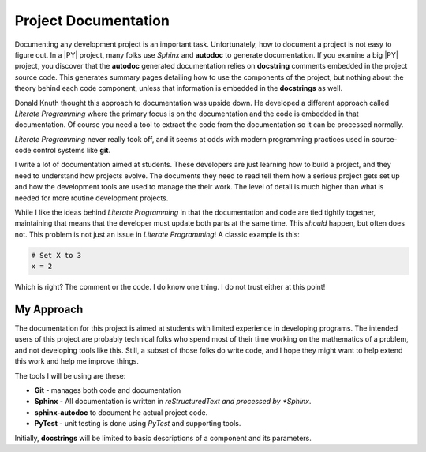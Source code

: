 Project Documentation
#####################

Documenting any development project is an important task. Unfortunately, how to
document a project is not easy to figure out. In a |PY| project, many folks use
*Sphinx* and **autodoc** to generate documentation. If you examine a big
|PY| project, you discover that the **autodoc** generated
documentation relies on **docstring** comments embedded in the project source
code. This generates summary pages detailing how to use the components of the
project, but nothing about the theory behind each code component, unless that
information is embedded in the **docstrings** as well. 

Donald Knuth thought this approach to documentation was upside down. He
developed a different approach called *Literate Programming* where the primary
focus is on the documentation and the code is embedded in that documentation.
Of course you need a tool to extract the code from the documentation so it can
be processed normally.

*Literate Programming* never really took off, and it seems at odds with modern
programming practices used in source-code control systems like **git**. 

I write a lot of documentation aimed at students. These developers are just
learning how to build a project, and they need to understand how projects
evolve. The documents they need to read tell them how a serious project gets
set up and how the development tools are used to manage the their work. The level
of detail is much higher than what is needed for more routine development
projects.

While I like the ideas behind *Literate Programming* in that the documentation
and code are tied tightly together, maintaining that means that the developer
must update both parts at the same time. This *should* happen, but often does
not. This problem is not just an issue in *Literate Programming*! A classic
example is this:

..  code::  text

    # Set X to 3
    x = 2

Which is right? The comment or the code. I do know one thing. I do not trust
either at this point!

My Approach
***********


The documentation for this project is aimed at students with limited experience
in developing programs. The intended users of this project are probably
technical folks who spend most of their time working on the mathematics of a
problem, and not developing tools like this. Still, a subset of those folks do
write code, and I hope they might want to help extend this work and help me
improve things. 

The tools I will be using are these:

* **Git**  - manages both code and documentation
* **Sphinx** - All documentation is written in *reStructuredText and processed by *Sphinx*.
* **sphinx-autodoc** to document he actual project code.
* **PyTest** - unit testing is done using *PyTest* and supporting tools.

Initially, **docstrings** will be limited to basic descriptions of a component
and its parameters.
